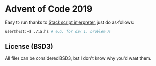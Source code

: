 * Advent of Code 2019

Easy to run thanks to [[https://docs.haskellstack.org/en/stable/GUIDE/#script-interpreter][Stack script interpreter]], just do as-follows:

#+BEGIN_SRC bash
user@host:~$ ./1a.hs # e.g. for day 1, problem A
#+END_SRC

** License (BSD3)

All files can be considered BSD3, but I don't know why you'd want them.
